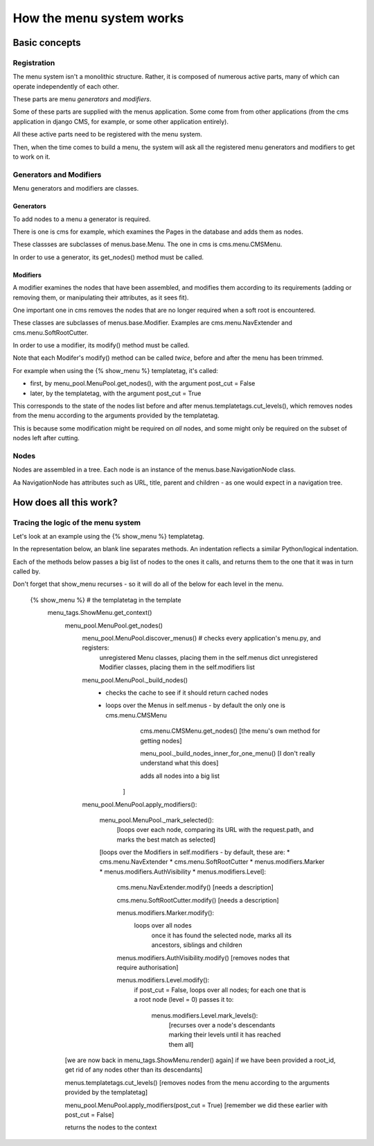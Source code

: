 #########################
How the menu system works
#########################

**************
Basic concepts
**************

Registration
============

The menu system isn't a monolithic structure. Rather, it is composed of numerous active parts, many of which can operate independently of each other.

These parts are menu *generators* and *modifiers*.

Some of these parts are supplied with the menus application. Some come from from other applications (from the cms application in django CMS, for example, or some other application entirely).

All these active parts need to be registered with the menu system.

Then, when the time comes to build a menu, the system will ask all the registered menu generators and modifiers to get to work on it.

Generators and Modifiers
======================== 

Menu generators and modifiers are classes.

Generators
----------

To add nodes to a menu a generator is required. 

There is one is cms for example, which examines the Pages in the database and adds them as nodes.

These classses are subclasses of menus.base.Menu. The one in cms is cms.menu.CMSMenu.

In order to use a generator, its get_nodes() method must be called.

Modifiers
---------

A modifier examines the nodes that have been assembled, and modifies them according to its requirements (adding or removing them, or manipulating their attributes, as it sees fit).

One important one in cms removes the nodes that are no longer required when a soft root is encountered.

These classes are subclasses of menus.base.Modifier. Examples are cms.menu.NavExtender and cms.menu.SoftRootCutter.

In order to use a modifier, its modify() method must be called.
            
Note that each Modifer's modify() method can be called *twice*, before and after the menu has been trimmed.

For example when using the {% show_menu %} templatetag, it's called: 

* first, by menu_pool.MenuPool.get_nodes(), with the argument post_cut = False
* later, by the templatetag, with the argument post_cut = True

This corresponds to the state of the nodes list before and after menus.templatetags.cut_levels(), which removes nodes from the menu according to the arguments provided by the templatetag.

This is because some modification might be required on *all* nodes, and some might only be required on the subset of nodes left after cutting.

Nodes
=====

Nodes are assembled in a tree. Each node is an instance of the menus.base.NavigationNode class.

Aa NavigationNode has attributes such as URL, title, parent and children - as one would expect in a navigation tree.

***********************
How does all this work?
***********************

Tracing the logic of the menu system
====================================

Let's look at an example using the {% show_menu %} templatetag. 

In the representation below, an blank line separates methods. An indentation reflects a similar Python/logical indentation.

Each of the methods below passes a big list of nodes to the ones it calls, and returns them to the one that it was in turn called by.
                 
Don't forget that show_menu recurses - so it will do all of the below for each level in the menu.

    {% show_menu %} # the templatetag in the template
        menu_tags.ShowMenu.get_context() 
            menu_pool.MenuPool.get_nodes()
                menu_pool.MenuPool.discover_menus() # checks every application's menu.py, and registers:
     				unregistered Menu classes, placing them in the self.menus dict
    				unregistered Modifier classes, placing them in the self.modifiers list
                menu_pool.MenuPool._build_nodes() 
                    * checks the cache to see if it should return cached nodes
                    * loops over the Menus in self.menus - by default the only one is cms.menu.CMSMenu
    				cms.menu.CMSMenu.get_nodes() [the menu's own method for getting nodes]

    				menu_pool._build_nodes_inner_for_one_menu() [I don't really understand what this does]

    				adds all nodes into a big list
                        ]

                menu_pool.MenuPool.apply_modifiers(): 

                    menu_pool.MenuPool._mark_selected():
                        [loops over each node, comparing its URL with the request.path, and marks the best match as selected]

                    [loops over the Modifiers in self.modifiers - by default, these are:
                    *   cms.menu.NavExtender
                    *   cms.menu.SoftRootCutter 
                    *   menus.modifiers.Marker
                    *   menus.modifiers.AuthVisibility
                    *   menus.modifiers.Level]:
                
                        cms.menu.NavExtender.modify() [needs a description]
                    
                        cms.menu.SoftRootCutter.modify() [needs a description]
                    
                        menus.modifiers.Marker.modify():
                            loops over all nodes
                                once it has found the selected node, marks all its ancestors, siblings and children
                    
                        menus.modifiers.AuthVisibility.modify() [removes nodes that require authorisation]
                    
                        menus.modifiers.Level.modify():
                            if post_cut = False, loops over all nodes; for each one that is a root node (level = 0) passes it to:

                                menus.modifiers.Level.mark_levels(): 
                                    [recurses over a node's descendants marking their levels until it has reached them all]

            [we are now back in menu_tags.ShowMenu.render() again]
            if we have been provided a root_id, get rid of any nodes other than its descendants]
        
            menus.templatetags.cut_levels() [removes nodes from the menu according to the arguments provided by the templatetag]
        
            menu_pool.MenuPool.apply_modifiers(post_cut = True) [remember we did these earlier with post_cut = False]
    
            returns the nodes to the context